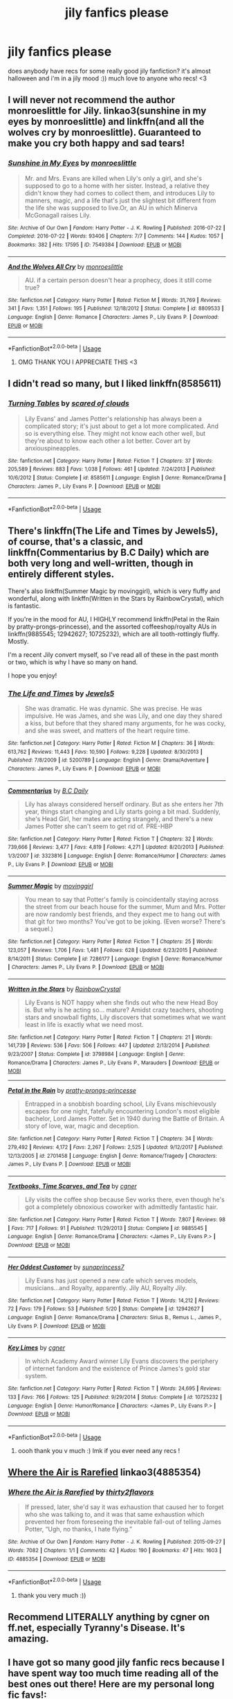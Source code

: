 #+TITLE: jily fanfics please

* jily fanfics please
:PROPERTIES:
:Author: rogelifan
:Score: 6
:DateUnix: 1539148768.0
:DateShort: 2018-Oct-10
:FlairText: Recommendation
:END:
does anybody have recs for some really good jily fanfiction? it's almost halloween and i'm in a jily mood :)) much love to anyone who recs! <3


** I will never not recommend the author monroeslittle for Jily. linkao3(sunshine in my eyes by monroeslittle) and linkffn(and all the wolves cry by monroeslittle). Guaranteed to make you cry both happy and sad tears!
:PROPERTIES:
:Author: orangedarkchocolate
:Score: 3
:DateUnix: 1539189465.0
:DateShort: 2018-Oct-10
:END:

*** [[https://archiveofourown.org/works/7549384][*/Sunshine in My Eyes/*]] by [[https://www.archiveofourown.org/users/monroeslittle/pseuds/monroeslittle][/monroeslittle/]]

#+begin_quote
  Mr. and Mrs. Evans are killed when Lily's only a girl, and she's supposed to go to a home with her sister. Instead, a relative they didn't know they had comes to collect them, and introduces Lily to manners, magic, and a life that's just the slightest bit different from the life she was supposed to live.Or, an AU in which Minerva McGonagall raises Lily.
#+end_quote

^{/Site/:} ^{Archive} ^{of} ^{Our} ^{Own} ^{*|*} ^{/Fandom/:} ^{Harry} ^{Potter} ^{-} ^{J.} ^{K.} ^{Rowling} ^{*|*} ^{/Published/:} ^{2016-07-22} ^{*|*} ^{/Completed/:} ^{2016-07-22} ^{*|*} ^{/Words/:} ^{93406} ^{*|*} ^{/Chapters/:} ^{7/7} ^{*|*} ^{/Comments/:} ^{144} ^{*|*} ^{/Kudos/:} ^{1057} ^{*|*} ^{/Bookmarks/:} ^{382} ^{*|*} ^{/Hits/:} ^{17595} ^{*|*} ^{/ID/:} ^{7549384} ^{*|*} ^{/Download/:} ^{[[https://archiveofourown.org/downloads/mo/monroeslittle/7549384/Sunshine%20in%20My%20Eyes.epub?updated_at=1502294023][EPUB]]} ^{or} ^{[[https://archiveofourown.org/downloads/mo/monroeslittle/7549384/Sunshine%20in%20My%20Eyes.mobi?updated_at=1502294023][MOBI]]}

--------------

[[https://www.fanfiction.net/s/8809533/1/][*/And the Wolves All Cry/*]] by [[https://www.fanfiction.net/u/1191138/monroeslittle][/monroeslittle/]]

#+begin_quote
  AU. if a certain person doesn't hear a prophecy, does it still come true?
#+end_quote

^{/Site/:} ^{fanfiction.net} ^{*|*} ^{/Category/:} ^{Harry} ^{Potter} ^{*|*} ^{/Rated/:} ^{Fiction} ^{M} ^{*|*} ^{/Words/:} ^{31,769} ^{*|*} ^{/Reviews/:} ^{341} ^{*|*} ^{/Favs/:} ^{1,351} ^{*|*} ^{/Follows/:} ^{195} ^{*|*} ^{/Published/:} ^{12/18/2012} ^{*|*} ^{/Status/:} ^{Complete} ^{*|*} ^{/id/:} ^{8809533} ^{*|*} ^{/Language/:} ^{English} ^{*|*} ^{/Genre/:} ^{Romance} ^{*|*} ^{/Characters/:} ^{James} ^{P.,} ^{Lily} ^{Evans} ^{P.} ^{*|*} ^{/Download/:} ^{[[http://www.ff2ebook.com/old/ffn-bot/index.php?id=8809533&source=ff&filetype=epub][EPUB]]} ^{or} ^{[[http://www.ff2ebook.com/old/ffn-bot/index.php?id=8809533&source=ff&filetype=mobi][MOBI]]}

--------------

*FanfictionBot*^{2.0.0-beta} | [[https://github.com/tusing/reddit-ffn-bot/wiki/Usage][Usage]]
:PROPERTIES:
:Author: FanfictionBot
:Score: 1
:DateUnix: 1539189503.0
:DateShort: 2018-Oct-10
:END:

**** OMG THANK YOU I APPRECIATE THIS <3
:PROPERTIES:
:Author: rogelifan
:Score: 2
:DateUnix: 1539220416.0
:DateShort: 2018-Oct-11
:END:


** I didn't read so many, but I liked linkffn(8585611)
:PROPERTIES:
:Author: BellaNoTrix
:Score: 1
:DateUnix: 1539153208.0
:DateShort: 2018-Oct-10
:END:

*** [[https://www.fanfiction.net/s/8585611/1/][*/Turning Tables/*]] by [[https://www.fanfiction.net/u/4265011/scared-of-clouds][/scared of clouds/]]

#+begin_quote
  Lily Evans' and James Potter's relationship has always been a complicated story; it's just about to get a lot more complicated. And so is everything else. They might not know each other well, but they're about to know each other a lot better. Cover art by anxiouspineapples.
#+end_quote

^{/Site/:} ^{fanfiction.net} ^{*|*} ^{/Category/:} ^{Harry} ^{Potter} ^{*|*} ^{/Rated/:} ^{Fiction} ^{T} ^{*|*} ^{/Chapters/:} ^{37} ^{*|*} ^{/Words/:} ^{205,589} ^{*|*} ^{/Reviews/:} ^{883} ^{*|*} ^{/Favs/:} ^{1,038} ^{*|*} ^{/Follows/:} ^{461} ^{*|*} ^{/Updated/:} ^{7/24/2013} ^{*|*} ^{/Published/:} ^{10/6/2012} ^{*|*} ^{/Status/:} ^{Complete} ^{*|*} ^{/id/:} ^{8585611} ^{*|*} ^{/Language/:} ^{English} ^{*|*} ^{/Genre/:} ^{Romance/Drama} ^{*|*} ^{/Characters/:} ^{James} ^{P.,} ^{Lily} ^{Evans} ^{P.} ^{*|*} ^{/Download/:} ^{[[http://www.ff2ebook.com/old/ffn-bot/index.php?id=8585611&source=ff&filetype=epub][EPUB]]} ^{or} ^{[[http://www.ff2ebook.com/old/ffn-bot/index.php?id=8585611&source=ff&filetype=mobi][MOBI]]}

--------------

*FanfictionBot*^{2.0.0-beta} | [[https://github.com/tusing/reddit-ffn-bot/wiki/Usage][Usage]]
:PROPERTIES:
:Author: FanfictionBot
:Score: 1
:DateUnix: 1539153218.0
:DateShort: 2018-Oct-10
:END:


** There's linkffn(The Life and Times by Jewels5), of course, that's a classic, and linkffn(Commentarius by B.C Daily) which are both very long and well-written, though in entirely different styles.

There's also linkffn(Summer Magic by movinggirl), which is very fluffy and wonderful, along with linkffn(Written in the Stars by RainbowCrystal), which is fantastic.

If you're in the mood for AU, I HIGHLY recommend linkffn(Petal in the Rain by pratty-prongs-princesse), and the assorted coffeeshop/royalty AUs in linkffn(9885545; 12942627; 10725232), which are all tooth-rottingly fluffy. Mostly.

I'm a recent Jily convert myself, so I've read all of these in the past month or two, which is why I have so many on hand.

I hope you enjoy!
:PROPERTIES:
:Author: remsed777
:Score: 1
:DateUnix: 1539153421.0
:DateShort: 2018-Oct-10
:END:

*** [[https://www.fanfiction.net/s/5200789/1/][*/The Life and Times/*]] by [[https://www.fanfiction.net/u/376071/Jewels5][/Jewels5/]]

#+begin_quote
  She was dramatic. He was dynamic. She was precise. He was impulsive. He was James, and she was Lily, and one day they shared a kiss, but before that they shared many arguments, for he was cocky, and she was sweet, and matters of the heart require time.
#+end_quote

^{/Site/:} ^{fanfiction.net} ^{*|*} ^{/Category/:} ^{Harry} ^{Potter} ^{*|*} ^{/Rated/:} ^{Fiction} ^{M} ^{*|*} ^{/Chapters/:} ^{36} ^{*|*} ^{/Words/:} ^{613,762} ^{*|*} ^{/Reviews/:} ^{11,443} ^{*|*} ^{/Favs/:} ^{10,590} ^{*|*} ^{/Follows/:} ^{9,228} ^{*|*} ^{/Updated/:} ^{8/30/2013} ^{*|*} ^{/Published/:} ^{7/8/2009} ^{*|*} ^{/id/:} ^{5200789} ^{*|*} ^{/Language/:} ^{English} ^{*|*} ^{/Genre/:} ^{Drama/Adventure} ^{*|*} ^{/Characters/:} ^{James} ^{P.,} ^{Lily} ^{Evans} ^{P.} ^{*|*} ^{/Download/:} ^{[[http://www.ff2ebook.com/old/ffn-bot/index.php?id=5200789&source=ff&filetype=epub][EPUB]]} ^{or} ^{[[http://www.ff2ebook.com/old/ffn-bot/index.php?id=5200789&source=ff&filetype=mobi][MOBI]]}

--------------

[[https://www.fanfiction.net/s/3323816/1/][*/Commentarius/*]] by [[https://www.fanfiction.net/u/337134/B-C-Daily][/B.C Daily/]]

#+begin_quote
  Lily has always considered herself ordinary. But as she enters her 7th year, things start changing and Lily starts going a bit mad. Suddenly, she's Head Girl, her mates are acting strangely, and there's a new James Potter she can't seem to get rid of. PRE-HBP
#+end_quote

^{/Site/:} ^{fanfiction.net} ^{*|*} ^{/Category/:} ^{Harry} ^{Potter} ^{*|*} ^{/Rated/:} ^{Fiction} ^{T} ^{*|*} ^{/Chapters/:} ^{32} ^{*|*} ^{/Words/:} ^{739,666} ^{*|*} ^{/Reviews/:} ^{3,477} ^{*|*} ^{/Favs/:} ^{4,819} ^{*|*} ^{/Follows/:} ^{4,271} ^{*|*} ^{/Updated/:} ^{8/20/2013} ^{*|*} ^{/Published/:} ^{1/3/2007} ^{*|*} ^{/id/:} ^{3323816} ^{*|*} ^{/Language/:} ^{English} ^{*|*} ^{/Genre/:} ^{Romance/Humor} ^{*|*} ^{/Characters/:} ^{James} ^{P.,} ^{Lily} ^{Evans} ^{P.} ^{*|*} ^{/Download/:} ^{[[http://www.ff2ebook.com/old/ffn-bot/index.php?id=3323816&source=ff&filetype=epub][EPUB]]} ^{or} ^{[[http://www.ff2ebook.com/old/ffn-bot/index.php?id=3323816&source=ff&filetype=mobi][MOBI]]}

--------------

[[https://www.fanfiction.net/s/7286177/1/][*/Summer Magic/*]] by [[https://www.fanfiction.net/u/2625306/movinggirl][/movinggirl/]]

#+begin_quote
  You mean to say that Potter's family is coincidentally staying across the street from our beach house for the summer, Mum and Mrs. Potter are now randomly best friends, and they expect me to hang out with that git for two months? You've got to be joking. (Even worse? There's a sequel.)
#+end_quote

^{/Site/:} ^{fanfiction.net} ^{*|*} ^{/Category/:} ^{Harry} ^{Potter} ^{*|*} ^{/Rated/:} ^{Fiction} ^{T} ^{*|*} ^{/Chapters/:} ^{25} ^{*|*} ^{/Words/:} ^{123,057} ^{*|*} ^{/Reviews/:} ^{1,706} ^{*|*} ^{/Favs/:} ^{1,481} ^{*|*} ^{/Follows/:} ^{628} ^{*|*} ^{/Updated/:} ^{6/23/2015} ^{*|*} ^{/Published/:} ^{8/14/2011} ^{*|*} ^{/Status/:} ^{Complete} ^{*|*} ^{/id/:} ^{7286177} ^{*|*} ^{/Language/:} ^{English} ^{*|*} ^{/Genre/:} ^{Romance/Humor} ^{*|*} ^{/Characters/:} ^{James} ^{P.,} ^{Lily} ^{Evans} ^{P.} ^{*|*} ^{/Download/:} ^{[[http://www.ff2ebook.com/old/ffn-bot/index.php?id=7286177&source=ff&filetype=epub][EPUB]]} ^{or} ^{[[http://www.ff2ebook.com/old/ffn-bot/index.php?id=7286177&source=ff&filetype=mobi][MOBI]]}

--------------

[[https://www.fanfiction.net/s/3798984/1/][*/Written in the Stars/*]] by [[https://www.fanfiction.net/u/1212458/RainbowCrystal][/RainbowCrystal/]]

#+begin_quote
  Lily Evans is NOT happy when she finds out who the new Head Boy is. But why is he acting so... mature? Amidst crazy teachers, shooting stars and snowball fights, Lily discovers that sometimes what we want least in life is exactly what we need most.
#+end_quote

^{/Site/:} ^{fanfiction.net} ^{*|*} ^{/Category/:} ^{Harry} ^{Potter} ^{*|*} ^{/Rated/:} ^{Fiction} ^{T} ^{*|*} ^{/Chapters/:} ^{21} ^{*|*} ^{/Words/:} ^{141,739} ^{*|*} ^{/Reviews/:} ^{536} ^{*|*} ^{/Favs/:} ^{506} ^{*|*} ^{/Follows/:} ^{447} ^{*|*} ^{/Updated/:} ^{2/13/2014} ^{*|*} ^{/Published/:} ^{9/23/2007} ^{*|*} ^{/Status/:} ^{Complete} ^{*|*} ^{/id/:} ^{3798984} ^{*|*} ^{/Language/:} ^{English} ^{*|*} ^{/Genre/:} ^{Romance/Drama} ^{*|*} ^{/Characters/:} ^{James} ^{P.,} ^{Lily} ^{Evans} ^{P.,} ^{Marauders} ^{*|*} ^{/Download/:} ^{[[http://www.ff2ebook.com/old/ffn-bot/index.php?id=3798984&source=ff&filetype=epub][EPUB]]} ^{or} ^{[[http://www.ff2ebook.com/old/ffn-bot/index.php?id=3798984&source=ff&filetype=mobi][MOBI]]}

--------------

[[https://www.fanfiction.net/s/2701458/1/][*/Petal in the Rain/*]] by [[https://www.fanfiction.net/u/860802/pratty-prongs-princesse][/pratty-prongs-princesse/]]

#+begin_quote
  Entrapped in a snobbish boarding school, Lily Evans mischievously escapes for one night, fatefully encountering London's most eligible bachelor, Lord James Potter. Set in 1940 during the Battle of Britain. A story of love, war, magic and deception.
#+end_quote

^{/Site/:} ^{fanfiction.net} ^{*|*} ^{/Category/:} ^{Harry} ^{Potter} ^{*|*} ^{/Rated/:} ^{Fiction} ^{T} ^{*|*} ^{/Chapters/:} ^{34} ^{*|*} ^{/Words/:} ^{279,492} ^{*|*} ^{/Reviews/:} ^{4,172} ^{*|*} ^{/Favs/:} ^{2,267} ^{*|*} ^{/Follows/:} ^{2,525} ^{*|*} ^{/Updated/:} ^{9/12/2017} ^{*|*} ^{/Published/:} ^{12/13/2005} ^{*|*} ^{/id/:} ^{2701458} ^{*|*} ^{/Language/:} ^{English} ^{*|*} ^{/Genre/:} ^{Romance/Tragedy} ^{*|*} ^{/Characters/:} ^{James} ^{P.,} ^{Lily} ^{Evans} ^{P.} ^{*|*} ^{/Download/:} ^{[[http://www.ff2ebook.com/old/ffn-bot/index.php?id=2701458&source=ff&filetype=epub][EPUB]]} ^{or} ^{[[http://www.ff2ebook.com/old/ffn-bot/index.php?id=2701458&source=ff&filetype=mobi][MOBI]]}

--------------

[[https://www.fanfiction.net/s/9885545/1/][*/Textbooks, Time Scarves, and Tea/*]] by [[https://www.fanfiction.net/u/875785/cgner][/cgner/]]

#+begin_quote
  Lily visits the coffee shop because Sev works there, even though he's got a completely obnoxious coworker with admittedly fantastic hair.
#+end_quote

^{/Site/:} ^{fanfiction.net} ^{*|*} ^{/Category/:} ^{Harry} ^{Potter} ^{*|*} ^{/Rated/:} ^{Fiction} ^{T} ^{*|*} ^{/Words/:} ^{7,807} ^{*|*} ^{/Reviews/:} ^{98} ^{*|*} ^{/Favs/:} ^{717} ^{*|*} ^{/Follows/:} ^{91} ^{*|*} ^{/Published/:} ^{11/29/2013} ^{*|*} ^{/Status/:} ^{Complete} ^{*|*} ^{/id/:} ^{9885545} ^{*|*} ^{/Language/:} ^{English} ^{*|*} ^{/Genre/:} ^{Romance/Drama} ^{*|*} ^{/Characters/:} ^{<James} ^{P.,} ^{Lily} ^{Evans} ^{P.>} ^{*|*} ^{/Download/:} ^{[[http://www.ff2ebook.com/old/ffn-bot/index.php?id=9885545&source=ff&filetype=epub][EPUB]]} ^{or} ^{[[http://www.ff2ebook.com/old/ffn-bot/index.php?id=9885545&source=ff&filetype=mobi][MOBI]]}

--------------

[[https://www.fanfiction.net/s/12942627/1/][*/Her Oddest Customer/*]] by [[https://www.fanfiction.net/u/1865246/sunaprincess7][/sunaprincess7/]]

#+begin_quote
  Lily Evans has just opened a new cafe which serves models, musicians...and Royalty, apparently. Jily AU, Royalty Jily.
#+end_quote

^{/Site/:} ^{fanfiction.net} ^{*|*} ^{/Category/:} ^{Harry} ^{Potter} ^{*|*} ^{/Rated/:} ^{Fiction} ^{T} ^{*|*} ^{/Words/:} ^{14,212} ^{*|*} ^{/Reviews/:} ^{72} ^{*|*} ^{/Favs/:} ^{179} ^{*|*} ^{/Follows/:} ^{53} ^{*|*} ^{/Published/:} ^{5/20} ^{*|*} ^{/Status/:} ^{Complete} ^{*|*} ^{/id/:} ^{12942627} ^{*|*} ^{/Language/:} ^{English} ^{*|*} ^{/Genre/:} ^{Romance/Drama} ^{*|*} ^{/Characters/:} ^{Sirius} ^{B.,} ^{Remus} ^{L.,} ^{James} ^{P.,} ^{Lily} ^{Evans} ^{P.} ^{*|*} ^{/Download/:} ^{[[http://www.ff2ebook.com/old/ffn-bot/index.php?id=12942627&source=ff&filetype=epub][EPUB]]} ^{or} ^{[[http://www.ff2ebook.com/old/ffn-bot/index.php?id=12942627&source=ff&filetype=mobi][MOBI]]}

--------------

[[https://www.fanfiction.net/s/10725232/1/][*/Key Limes/*]] by [[https://www.fanfiction.net/u/875785/cgner][/cgner/]]

#+begin_quote
  In which Academy Award winner Lily Evans discovers the periphery of internet fandom and the existence of Prince James's gold star system.
#+end_quote

^{/Site/:} ^{fanfiction.net} ^{*|*} ^{/Category/:} ^{Harry} ^{Potter} ^{*|*} ^{/Rated/:} ^{Fiction} ^{T} ^{*|*} ^{/Words/:} ^{24,695} ^{*|*} ^{/Reviews/:} ^{133} ^{*|*} ^{/Favs/:} ^{766} ^{*|*} ^{/Follows/:} ^{125} ^{*|*} ^{/Published/:} ^{9/29/2014} ^{*|*} ^{/Status/:} ^{Complete} ^{*|*} ^{/id/:} ^{10725232} ^{*|*} ^{/Language/:} ^{English} ^{*|*} ^{/Genre/:} ^{Humor/Romance} ^{*|*} ^{/Characters/:} ^{<James} ^{P.,} ^{Lily} ^{Evans} ^{P.>} ^{*|*} ^{/Download/:} ^{[[http://www.ff2ebook.com/old/ffn-bot/index.php?id=10725232&source=ff&filetype=epub][EPUB]]} ^{or} ^{[[http://www.ff2ebook.com/old/ffn-bot/index.php?id=10725232&source=ff&filetype=mobi][MOBI]]}

--------------

*FanfictionBot*^{2.0.0-beta} | [[https://github.com/tusing/reddit-ffn-bot/wiki/Usage][Usage]]
:PROPERTIES:
:Author: FanfictionBot
:Score: 1
:DateUnix: 1539153491.0
:DateShort: 2018-Oct-10
:END:

**** oooh thank you v much :) lmk if you ever need any recs !
:PROPERTIES:
:Author: rogelifan
:Score: 1
:DateUnix: 1539220477.0
:DateShort: 2018-Oct-11
:END:


** [[https://archiveofourown.org/works/4885354][Where the Air is Rarefied]] linkao3(4885354)
:PROPERTIES:
:Author: siderumincaelo
:Score: 1
:DateUnix: 1539180182.0
:DateShort: 2018-Oct-10
:END:

*** [[https://archiveofourown.org/works/4885354][*/Where the Air is Rarefied/*]] by [[https://www.archiveofourown.org/users/thirty2flavors/pseuds/thirty2flavors][/thirty2flavors/]]

#+begin_quote
  If pressed, later, she'd say it was exhaustion that caused her to forget who she was talking to, and it was that same exhaustion which prevented her from foreseeing the inevitable fall-out of telling James Potter, “Ugh, no thanks, I hate flying.”
#+end_quote

^{/Site/:} ^{Archive} ^{of} ^{Our} ^{Own} ^{*|*} ^{/Fandom/:} ^{Harry} ^{Potter} ^{-} ^{J.} ^{K.} ^{Rowling} ^{*|*} ^{/Published/:} ^{2015-09-27} ^{*|*} ^{/Words/:} ^{7082} ^{*|*} ^{/Chapters/:} ^{1/1} ^{*|*} ^{/Comments/:} ^{42} ^{*|*} ^{/Kudos/:} ^{190} ^{*|*} ^{/Bookmarks/:} ^{47} ^{*|*} ^{/Hits/:} ^{1603} ^{*|*} ^{/ID/:} ^{4885354} ^{*|*} ^{/Download/:} ^{[[https://archiveofourown.org/downloads/th/thirty2flavors/4885354/Where%20the%20Air%20is%20Rarefied.epub?updated_at=1443391827][EPUB]]} ^{or} ^{[[https://archiveofourown.org/downloads/th/thirty2flavors/4885354/Where%20the%20Air%20is%20Rarefied.mobi?updated_at=1443391827][MOBI]]}

--------------

*FanfictionBot*^{2.0.0-beta} | [[https://github.com/tusing/reddit-ffn-bot/wiki/Usage][Usage]]
:PROPERTIES:
:Author: FanfictionBot
:Score: 1
:DateUnix: 1539180196.0
:DateShort: 2018-Oct-10
:END:

**** thank you very much :))
:PROPERTIES:
:Author: rogelifan
:Score: 1
:DateUnix: 1539220441.0
:DateShort: 2018-Oct-11
:END:


** Recommend LITERALLY anything by cgner on ff.net, especially Tyranny's Disease. It's amazing.
:PROPERTIES:
:Author: CrazyBoi26
:Score: 1
:DateUnix: 1539781883.0
:DateShort: 2018-Oct-17
:END:


** I have got so many good jily fanfic recs because I have spent way too much time reading all of the best ones out there! Here are my personal long fic favs!:

1. All Right, Evans? by CokeBottleK. SOOOO GOOOD! Amazing, amazing, amazing. The sequel, Dangerous Crowds (listed below) is also amaaaaaazing.

2. Hey Diddle Diddle by macawtopia. Very unique plotline, but overall a very good read! 'Twas one of my first jily fanfic reads ever that I was pleased by!

3. Dangerous Crowds, by CokeBottleK. Again, so so great. Sadly, it's been abandoned, but it is still worth the read!

4. The Marauders Era: Year 1 by equinewriter. This fic series has actually just started, but it is so perfectly canon! Give this author some beginning support!

5. Before Harry: How it all began by loonymarauder.
:PROPERTIES:
:Author: marylee010
:Score: 1
:DateUnix: 1549571538.0
:DateShort: 2019-Feb-08
:END:
